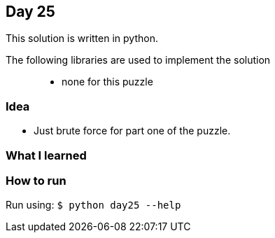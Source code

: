 == Day 25

This solution is written in python.

The following libraries are used to implement the solution::
* none for this puzzle 

=== Idea

* Just brute force for part one of the puzzle. 

=== What I learned


=== How to run

Run using:
`$ python day25 --help`
